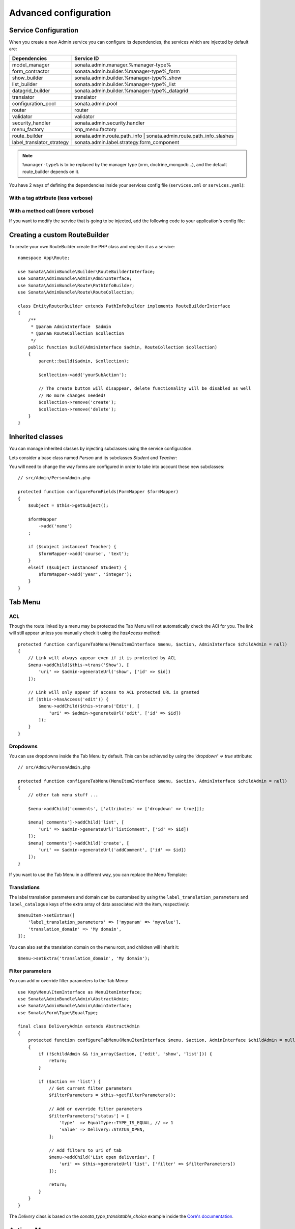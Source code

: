 Advanced configuration
======================

Service Configuration
---------------------

When you create a new Admin service you can configure its dependencies,
the services which are injected by default are:

=========================     ===================================================================
Dependencies                  Service ID
=========================     ===================================================================
model_manager                 sonata.admin.manager.%manager-type%
form_contractor               sonata.admin.builder.%manager-type%_form
show_builder                  sonata.admin.builder.%manager-type%_show
list_builder                  sonata.admin.builder.%manager-type%_list
datagrid_builder              sonata.admin.builder.%manager-type%_datagrid
translator                    translator
configuration_pool            sonata.admin.pool
router                        router
validator                     validator
security_handler              sonata.admin.security.handler
menu_factory                  knp_menu.factory
route_builder                 sonata.admin.route.path_info | sonata.admin.route.path_info_slashes
label_translator_strategy     sonata.admin.label.strategy.form_component
=========================     ===================================================================

.. note::

    ``%manager-type%`` is to be replaced by the manager type (orm, doctrine_mongodb...),
    and the default route_builder depends on it.

You have 2 ways of defining the dependencies inside your services config file
(``services.xml`` or ``services.yaml``):

With a tag attribute (less verbose)
^^^^^^^^^^^^^^^^^^^^^^^^^^^^^^^^^^^

.. configuration-block::

    .. code-block:: yaml

        # config/services.yaml

        app.admin.project:
            class: App\Admin\ProjectAdmin
            arguments:
                - ~
                - App\Entity\Project
                - ~
            tags:
                -
                    name: sonata.admin
                    manager_type: orm
                    group: 'Project'
                    label: 'Project'
                    label_translator_strategy: 'sonata.admin.label.strategy.native'
                    route_builder: 'sonata.admin.route.path_info'

    .. code-block:: xml

        <!-- config/services.xml -->

        <service id="app.admin.project" class="App\Admin\ProjectAdmin">
            <argument/>
            <argument>App\Entity\Project</argument>
            <argument/>
            <tag
                name="sonata.admin"
                manager_type="orm"
                group="Project"
                label="Project"
                label_translator_strategy="sonata.admin.label.strategy.native"
                route_builder="sonata.admin.route.path_info"
                />
        </service>

With a method call (more verbose)
^^^^^^^^^^^^^^^^^^^^^^^^^^^^^^^^^

.. configuration-block::

    .. code-block:: yaml

        # config/services.yaml

        app.admin.project:
            class: App\Admin\ProjectAdmin
            arguments:
                - ~
                - App\Entity\Project
                - ~
            calls:
                - [setLabelTranslatorStrategy, ['@sonata.admin.label.strategy.native']]
                - [setRouteBuilder, ['@sonata.admin.route.path_info']]
            tags:
                - { name: sonata.admin, manager_type: orm, group: 'Project', label: 'Project' }

    .. code-block:: xml

        <!-- config/services.xml -->

        <service id="app.admin.project" class="App\Admin\ProjectAdmin">
            <argument/>
            <argument>App\Entity\Project</argument>
            <argument/>
            <call method="setLabelTranslatorStrategy">
                <argument type="service" id="sonata.admin.label.strategy.native"/>
            </call>
            <call method="setRouteBuilder">
                <argument type="service" id="sonata.admin.route.path_info"/>
            </call>
            <tag name="sonata.admin" manager_type="orm" group="Project" label="Project"/>
        </service>

If you want to modify the service that is going to be injected, add the following code to your
application's config file:

.. configuration-block::

    .. code-block:: yaml

        # config/packages/sonata_admin.yaml

        admins:
            sonata_admin:
                sonata.order.admin.order:   # id of the admin service this setting is for
                    model_manager:          # dependency name, from the table above
                        sonata.order.admin.order.manager  # customised service id

Creating a custom RouteBuilder
------------------------------

To create your own RouteBuilder create the PHP class and register it as a service::

    namespace App\Route;

    use Sonata\AdminBundle\Builder\RouteBuilderInterface;
    use Sonata\AdminBundle\Admin\AdminInterface;
    use Sonata\AdminBundle\Route\PathInfoBuilder;
    use Sonata\AdminBundle\Route\RouteCollection;

    class EntityRouterBuilder extends PathInfoBuilder implements RouteBuilderInterface
    {
        /**
         * @param AdminInterface  $admin
         * @param RouteCollection $collection
         */
        public function build(AdminInterface $admin, RouteCollection $collection)
        {
            parent::build($admin, $collection);

            $collection->add('yourSubAction');

            // The create button will disappear, delete functionality will be disabled as well
            // No more changes needed!
            $collection->remove('create');
            $collection->remove('delete');
        }
    }

.. configuration-block::

    .. code-block:: yaml

        # config/services.yaml

        services:
            app.admin.entity_route_builder:
                class: App\Route\EntityRouterBuilder
                arguments:
                    - '@sonata.admin.audit.manager'

    .. code-block:: xml

        <!-- config/services.xml -->

        <service id="app.admin.entity_route_builder" class="App\Route\EntityRouterBuilder">
            <argument type="service" id="sonata.admin.audit.manager"/>
        </service>

Inherited classes
-----------------

You can manage inherited classes by injecting subclasses using the service configuration.

Lets consider a base class named `Person` and its subclasses `Student` and `Teacher`:

.. configuration-block::

    .. code-block:: yaml

        # config/services.yaml

        app.admin.person:
            class: App\Admin\PersonAdmin
            arguments:
                - ~
                - App\Entity\Person
                - ~
            calls:
                -
                    - setSubClasses
                    -
                        student: App\Entity\Student
                        teacher: App\Entity\Teacher
            tags:
                - { name: sonata.admin, manager_type: orm, group: "admin", label: "Person" }

    .. code-block:: xml

        <!-- config/services.xml -->

        <service id="app.admin.person" class="App\Admin\PersonAdmin">
            <argument/>
            <argument>App\Entity\Person</argument>
            <argument></argument>
            <call method="setSubClasses">
                <argument type="collection">
                    <argument key="student">App\Entity\Student</argument>
                    <argument key="teacher">App\Entity\Teacher</argument>
                </argument>
            </call>
            <tag name="sonata.admin" manager_type="orm" group="admin" label="Person"/>
        </service>

You will need to change the way forms are configured in order to
take into account these new subclasses::

    // src/Admin/PersonAdmin.php

    protected function configureFormFields(FormMapper $formMapper)
    {
        $subject = $this->getSubject();

        $formMapper
            ->add('name')
        ;

        if ($subject instanceof Teacher) {
            $formMapper->add('course', 'text');
        }
        elseif ($subject instanceof Student) {
            $formMapper->add('year', 'integer');
        }
    }

Tab Menu
--------

ACL
^^^

Though the route linked by a menu may be protected the Tab Menu will not automatically check the ACl for you.
The link will still appear unless you manually check it using the `hasAccess` method::

    protected function configureTabMenu(MenuItemInterface $menu, $action, AdminInterface $childAdmin = null)
    {
        // Link will always appear even if it is protected by ACL
        $menu->addChild($this->trans('Show'), [
            'uri' => $admin->generateUrl('show', ['id' => $id])
        ]);

        // Link will only appear if access to ACL protected URL is granted
        if ($this->hasAccess('edit')) {
            $menu->addChild($this->trans('Edit'), [
                'uri' => $admin->generateUrl('edit', ['id' => $id])
            ]);
        }
    }

Dropdowns
^^^^^^^^^

You can use dropdowns inside the Tab Menu by default. This can be achieved by using
the `'dropdown' => true` attribute::

    // src/Admin/PersonAdmin.php

    protected function configureTabMenu(MenuItemInterface $menu, $action, AdminInterface $childAdmin = null)
    {
        // other tab menu stuff ...

        $menu->addChild('comments', ['attributes' => ['dropdown' => true]]);

        $menu['comments']->addChild('list', [
            'uri' => $admin->generateUrl('listComment', ['id' => $id])
        ]);
        $menu['comments']->addChild('create', [
            'uri' => $admin->generateUrl('addComment', ['id' => $id])
        ]);
    }

If you want to use the Tab Menu in a different way, you can replace the Menu Template:

.. configuration-block::

    .. code-block:: yaml

        # config/packages/sonata_admin.yaml

        sonata_admin:
            templates:
                tab_menu_template:  "@App/Admin/own_tab_menu_template.html.twig"

Translations
^^^^^^^^^^^^

The label translation parameters and domain can be customised by using the
``label_translation_parameters`` and ``label_catalogue`` keys of the extra array
of data associated with the item, respectively::

    $menuItem->setExtras([
        'label_translation_parameters' => ['myparam' => 'myvalue'],
        'translation_domain' => 'My domain',
    ]);

You can also set the translation domain on the menu root, and children will
inherit it::

    $menu->setExtra('translation_domain', 'My domain');

Filter parameters
^^^^^^^^^^^^^^^^^

You can add or override filter parameters to the Tab Menu::

    use Knp\Menu\ItemInterface as MenuItemInterface;
    use Sonata\AdminBundle\Admin\AbstractAdmin;
    use Sonata\AdminBundle\Admin\AdminInterface;
    use Sonata\Form\Type\EqualType;

    final class DeliveryAdmin extends AbstractAdmin
    {
        protected function configureTabMenu(MenuItemInterface $menu, $action, AdminInterface $childAdmin = null)
        {
            if (!$childAdmin && !in_array($action, ['edit', 'show', 'list'])) {
                return;
            }

            if ($action == 'list') {
                // Get current filter parameters
                $filterParameters = $this->getFilterParameters();

                // Add or override filter parameters
                $filterParameters['status'] = [
                    'type'  => EqualType::TYPE_IS_EQUAL, // => 1
                    'value' => Delivery::STATUS_OPEN,
                ];

                // Add filters to uri of tab
                $menu->addChild('List open deliveries', [
                    'uri' => $this->generateUrl('list', ['filter' => $filterParameters])
                ]);

                return;
            }
        }
    }

The `Delivery` class is based on the `sonata_type_translatable_choice` example inside the `Core's documentation`_.

Actions Menu
------------

You can add custom items to the actions menu for a specific action by
overriding the following method::

    public function configureActionButtons(AdminInterface $admin, $list, $action, $object)
    {
        if (in_array($action, ['show', 'edit', 'acl']) && $object) {
            $list['custom'] = [
                'template' => '@App/Button/custom_button.html.twig',
            ];
        }

        // Remove history action
        unset($list['history']);

        return $list;
    }

.. figure:: ../images/custom_action_buttons.png
   :align: center
   :alt: Custom action buttons

Disable content stretching
--------------------------

You can disable ``html``, ``body`` and ``sidebar`` elements stretching.
These containers are forced to be full height by default. If you use a
custom layout or don't need such behavior, add the ``no-stretch`` class
to the ``<html>`` tag.

.. code-block:: html+jinja

    {# templates/standard_layout.html.twig #}

    {% block html_attributes %}class="no-js no-stretch"{% endblock %}

Custom Action Access Management
-------------------------------

You can customize the access system inside the CRUDController by adding
some entries inside the  `$accessMapping` array in the linked Admin::

    // src/Admin/PostAdmin.php

    final class CustomAdmin extends AbstractAdmin
    {
        protected $accessMapping = [
            'myCustomFoo' => 'EDIT',
            'myCustomBar' => ['EDIT', 'LIST'],
        ];
    }

.. code-block:: php

    // src/Controller/CustomCRUDController.php

    class CustomCRUDController extends CRUDController
    {
        public function myCustomFooAction()
        {
            $this->admin->checkAccess('myCustomFoo');
            // If you can't access to EDIT role for the linked admin, an AccessDeniedException will be thrown

            // ...
        }

        public function myCustomBarAction($object)
        {
            $this->admin->checkAccess('myCustomBar', $object);
            // If you can't access to EDIT AND LIST roles for the linked admin, an AccessDeniedException will be thrown

            // ...
        }
    }

You can also fully customize how you want to handle your access management
by overriding ``checkAccess`` function::

    // src/Admin/CustomAdmin.php

    final class CustomAdmin extends AbstractAdmin
    {
        public function checkAccess($action, $object = null)
        {
            $this->customAccessLogic();
        }
    }

.. _`Core's documentation`: http://sonata-project.org/bundles/core/master/doc/reference/form_types.html#sonata-type-translatable-choice
